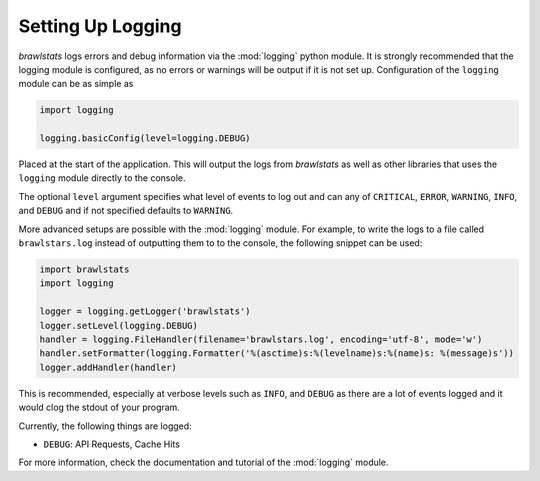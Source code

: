 Setting Up Logging
==================

*brawlstats* logs errors and debug information via the :mod:`logging` python
module. It is strongly recommended that the logging module is
configured, as no errors or warnings will be output if it is not set up.
Configuration of the ``logging`` module can be as simple as

.. code-block:: python

    import logging

    logging.basicConfig(level=logging.DEBUG)

Placed at the start of the application. This will output the logs from
*brawlstats* as well as other libraries that uses the ``logging`` module
directly to the console.

The optional ``level`` argument specifies what level of events to log
out and can any of ``CRITICAL``, ``ERROR``, ``WARNING``, ``INFO``, and
``DEBUG`` and if not specified defaults to ``WARNING``.

More advanced setups are possible with the :mod:`logging` module. For example,
to write the logs to a file called ``brawlstars.log`` instead of
outputting them to to the console, the following snippet can be used:

.. code-block:: python

    import brawlstats
    import logging

    logger = logging.getLogger('brawlstats')
    logger.setLevel(logging.DEBUG)
    handler = logging.FileHandler(filename='brawlstars.log', encoding='utf-8', mode='w')
    handler.setFormatter(logging.Formatter('%(asctime)s:%(levelname)s:%(name)s: %(message)s'))
    logger.addHandler(handler)

This is recommended, especially at verbose levels such as ``INFO``,
and ``DEBUG`` as there are a lot of events logged and it would clog the
stdout of your program.


Currently, the following things are logged:

- ``DEBUG``: API Requests, Cache Hits



For more information, check the documentation and tutorial of the
:mod:`logging` module.